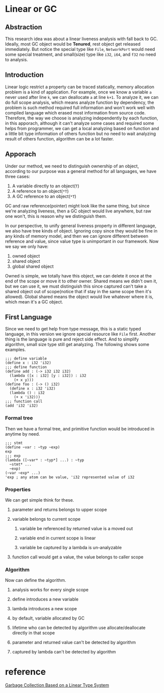 * Linear or GC

** Abstraction

This research idea was about a linear liveness analysis with fall back to GC. Ideally, most GC object would be **Tenured**, rest object get released immediately. But notice the special type like =File=, =NetworkPort= would need some special treatment, and small(size) type like =i32=, =i64=, and =f32= no need to analysis.

** Introduction

Linear logic restrict a property can be traced statically, memory allocation problem is a kind of application. For example, once we know a variable =a= never used after line =k=, we can deallocate =a= at line =k+1=. To analyze it, we can do full scope analysis, which means analyze function by dependency, the problem is such method required full information and won't work well with compiled language which erased most information from source code. Therefore, the way we choose is analyzing independently by each function, in this apporach, although it can't analyze some cases and required some helps from programmer, we can get a local analyzing based on function and a little bit type information of others function but no need to wait analyzing result of others function, algorithm can be a lot faster.

** Apporach

Under our method, we need to distinguish ownership of an object, according to our purpose was a general method for all languages, we have three cases:

1. A variable directly to an object(=T=)
2. A reference to an object(=*T=)
3. A GC reference to an object(=*T=)

GC and raw reference(pointer) might look like the same thing, but since we're analyzing liveness, then a GC object would live anywhere, but raw one won't, this is reason why we distinguish them.

In our perspective, to unify general liveness property in different language, we also have tree kinds of object. Ignoring copy since they would be fine in any kinds of memory model, and then we can ignore different between reference and value, since value type is unimportant in our framework. Now we say we only have:

1. owned object
2. shared object
3. global shared object

Owned is simple, we totally have this object, we can delete it once at the end of the scope or move it to other owner. Shared means we didn't own it, but we can use it, we must distinguish this since captured can't take a shared object out of scope(notice that if stay in the same scope then it's allowed). Global shared means the object would live whatever where it is, which mean it's a GC object.

** First Language

Since we need to get help from type message, this is a static typed language, in this version we ignore special resource like =File= first. Another thing is the language is pure and reject side effect. And to simplify algorithm, small size type still get analyzing. The following shows some examples.

#+BEGIN_SRC racket
;;; define variable
(define x : i32 'i32)
;;; define function
(define add : (-> i32 i32 i32)
  (lambda ([x : i32] [y : i32]) : i32
    (+ x y)))
(define foo : (-> () i32)
  (define x : i32 'i32)
  (lambda () : i32
    (+ x 'i32)))
;;; function call
(add 'i32 'i32)
#+END_SRC

*** Formal tree

Then we have a formal tree, and primitive function would be introduced in anytime by need.

#+BEGIN_SRC racket
;;; stmt
(define ~var : ~typ ~exp)
exp
;;; exp
(lambda ([~var* : ~typ*] ...) : ~typ
  ~stmt* ...
  ~exp)
(~var ~exp* ...)
'exp ; any atom can be value, 'i32 represented value of i32
#+END_SRC

*** Properties

We can get simple think for these.
**** parameter and returns belongs to upper scope
**** variable belongs to current scope
***** variable be referenced by returned value is a moved out 
***** variable end in current scope is linear
***** variable be captured by a lambda is un-analyzable
**** function call would get a value, the value belongs to caller scope

*** Algorithm

Now can define the algorithm.
**** analysis works for every single scope
**** define introduces a new variable
**** lambda introduces a new scope 
**** by default, variable allocated by GC
**** lifetime who can be detected by algorithm use allocate/deallocate directly in that scope
**** parameter and returned value can't be detected by algorithm
**** captured by lambda can't be detected by algorithm

* reference

[[http://www.fos.kuis.kyoto-u.ac.jp/~igarashi/papers/pdf/lgc.TIC00.rev.pdf][Garbage Collection Based on a Linear Type System]]
